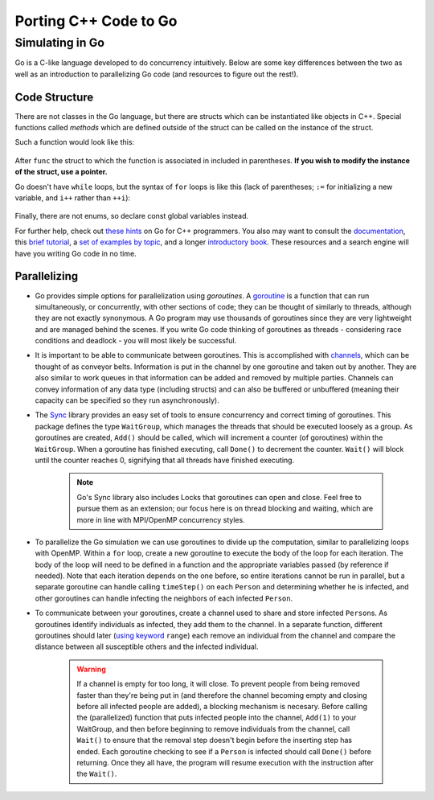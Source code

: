 **********************
Porting C++ Code to Go
**********************

Simulating in Go
################

Go is a C-like language developed to do concurrency intuitively. Below are some key differences between the two as well as an introduction to parallelizing Go code (and resources to figure out the rest!).

Code Structure
--------------
There are not classes in the Go language, but there are structs which can be instantiated like objects in C++. Special functions called *methods* which are defined outside of the struct can be called on the instance of the struct.

Such a function would look like this:

	.. code-block:: go
		:linenos:

		func (p *Person) updateState(s int) {
			p.state = s
		}


After ``func`` the struct to which the function is associated in included in parentheses. **If you wish to modify the instance of the struct, use a pointer.** 

Go doesn't have ``while`` loops, but the syntax of ``for`` loops is like this (lack of parentheses; ``:=`` for initializing a new variable, and ``i++`` rather than ``++i``):
	
	.. code-block:: go
		:linenos:

		for i := 0; i<initialInfected; i++ { 
			...
		}

Finally, there are not enums, so declare const global variables instead.

For further help, check out `these hints`_ on Go for C++ programmers. You also may want to consult the `documentation`_, this `brief tutorial`_, a `set of examples by topic`_, and a longer `introductory book`_. These resources and a search engine will have you writing Go code in no time.

.. _these hints: https://code.google.com/p/go-wiki/wiki/GoForCPPProgrammers

.. _documentation: http://golang.org/pkg/

.. _brief tutorial: http://golangtutorials.blogspot.com/2011/05/table-of-contents.html

.. _set of examples by topic: https://gobyexample.com/

.. _introductory book: http://www.golang-book.com/

Parallelizing
-------------

- Go provides simple options for parallelization using *goroutines*. A `goroutine`_ is a function that can run simultaneously, or concurrently, with other sections of code; they can be thought of similarly to threads, although they are not exactly synonymous. A Go program may use thousands of goroutines since they are very lightweight and are managed behind the scenes. If you write Go code thinking of goroutines as threads - considering race conditions and deadlock - you will most likely be successful.

- It is important to be able to communicate between goroutines. This is accomplished with `channels`_, which can be thought of as conveyor belts. Information is put in the channel by one goroutine and taken out by another. They are also similar to work queues in that information can be added and removed by multiple parties. Channels can convey information of any data type (including structs) and can also be buffered or unbuffered (meaning their capacity can be specified so they run asynchronously).

- The `Sync`_ library provides an easy set of tools to ensure concurrency and correct timing of goroutines. This package defines the type ``WaitGroup``, which manages the threads that should be executed loosely as a group. As goroutines are created, ``Add()`` should be called, which will increment a counter (of goroutines) within the ``WaitGroup``. When a goroutine has finished executing, call ``Done()`` to decrement the counter. ``Wait()`` will block until the counter reaches 0, signifying that all threads have finished executing.

	.. note :: 
		Go's Sync library also includes Locks that goroutines can open and close. Feel free to pursue them as an extension; our focus here is on thread blocking and waiting, which are more in line with MPI/OpenMP concurrency styles.

- To parallelize the Go simulation we can use goroutines to divide up the computation, similar to parallelizing loops with OpenMP. Within a ``for`` loop, create a new goroutine to execute the body of the loop for each iteration. The body of the loop will need to be defined in a function and the appropriate variables passed (by reference if needed). Note that each iteration depends on the one before, so entire iterations cannot be run in parallel, but a separate goroutine can handle calling ``timeStep()`` on each ``Person`` and determining whether he is infected, and other goroutines can handle infecting the neighbors of each infected ``Person``.

- To communicate between your goroutines, create a channel used to share and store infected ``Person``\ s. As goroutines identify individuals as infected, they add them to the channel. In a separate function, different goroutines should later (`using keyword`_ ``range``) each remove an individual from the channel and compare the distance between all susceptible others and the infected individual. 

	.. warning::
		If a channel is empty for too long, it will close. To prevent people from being removed faster than they're being put in (and therefore the channel becoming empty and closing before all infected people are added), a blocking mechanism is necesary. Before calling the (parallelized) function that puts infected people into the channel, ``Add(1)`` to your WaitGroup, and then before beginning to remove individuals from the channel, call ``Wait()`` to ensure that the removal step doesn't begin before the inserting step has ended. Each goroutine checking to see if a ``Person`` is infected should call ``Done()`` before returning. Once they all have, the program will resume execution with the instruction after the ``Wait()``.


.. _goroutine: http://golangtutorials.blogspot.com/2011/06/goroutines.html
.. _channels: http://www.golang-book.com/10#section2
.. _Sync: http://golang.org/pkg/sync/
.. _using keyword: http://golangtutorials.blogspot.com/2011/06/channels-in-go-range-and-select.html